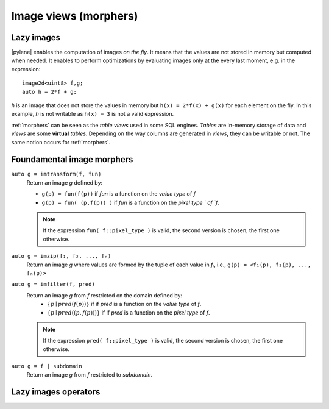 .. _morphers:

Image views (morphers)
======================

Lazy images
-----------

|pylene| enables the computation of images *on the fly*. It means that
the values are not stored in memory but computed when needed. It
enables to perform optimizations by evaluating images only at the
every last moment, e.g. in the expression::

  image2d<uint8> f,g;
  auto h = 2*f + g;

`h` is an image that does not store the values in memory but ``h(x) =
2*f(x) + g(x)`` for each element on the fly. In this example, `h` is
not writable as ``h(x) = 3`` is not a valid expression.

:ref:`morphers` can be seen as the *table views* used in
some SQL engines. `Tables` are in-memory storage of data and `views`
are some **virtual** `tables`. Depending on the way columns are
generated in `views`, they can be writable or not. The same notion
occurs for :ref:`morphers`.


Foundamental image morphers
---------------------------

``auto g = imtransform(f, fun)``
  Return an image `g` defined by:

  * ``g(p) = fun(f(p))`` if `fun` is a function on the `value type` of `f`
  * ``g(p) = fun( (p,f(p)) )`` if `fun` is a function on the `pixel type
    ` of `f`.

  .. note::
     If the expression ``fun( f::pixel_type )`` is valid, the second
     version is chosen, the first one otherwise.

``auto g = imzip(f₁, f₂, ..., fₙ)``
  Return an image `g` where values are formed by the tuple of each
  value in `fᵢ`, i.e., ``g(p) = <f₁(p), f₂(p), ..., fₙ(p)>``

``auto g = imfilter(f, pred)``
  Return an image `g` from `f` restricted on the domain defined by:
   * :math:`\{ p \mid pred(f(p)) \}` if if `pred` is a function on the
     `value type` of `f`.
   * :math:`\{ p \mid pred( (p,f(p)) ) \}` if if `pred` is a function on the
     `pixel type` of `f`.

  .. note::
     If the expression ``pred( f::pixel_type )`` is valid, the second
     version is chosen, the first one otherwise.

``auto g = f | subdomain``
  Return an image `g` from `f` restricted to `subdomain`.




Lazy images operators
---------------------
